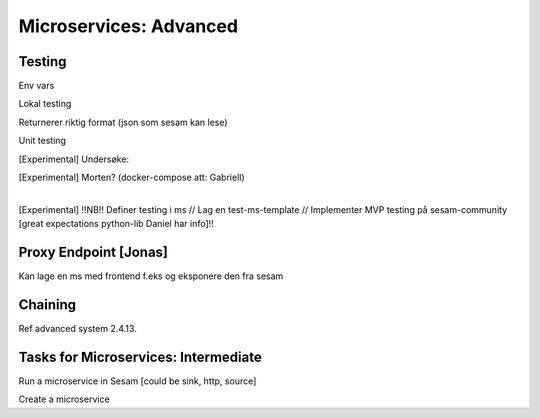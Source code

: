 
.. _microservices-advanced-5-4:

Microservices: Advanced
-----------------------


.. _testing-5-4:

Testing
~~~~~~~



Env vars

Lokal testing

Returnerer riktig format (json som sesam kan lese)

Unit testing

[Experimental] Undersøke:

| [Experimental] Morten? (docker-compose att: Gabriell)
|  

[Experimental] !!NB!! Definer testing i ms // Lag en test-ms-template //
Implementer MVP testing på sesam-community [great expectations
python-lib Daniel har info]!!

.. _proxy-endpoint-5-4:

Proxy Endpoint [Jonas]
~~~~~~~~~~~~~~~~~~~~~~

Kan lage en ms med frontend f.eks og eksponere den fra sesam

.. _chaining-5-4:

Chaining
~~~~~~~~

Ref advanced system 2.4.13.

.. _tasks-for-microservices-intermediate-5-4:

Tasks for Microservices: Intermediate
~~~~~~~~~~~~~~~~~~~~~~~~~~~~~~~~~~~~~

Run a microservice in Sesam [could be sink, http, source]

Create a microservice
